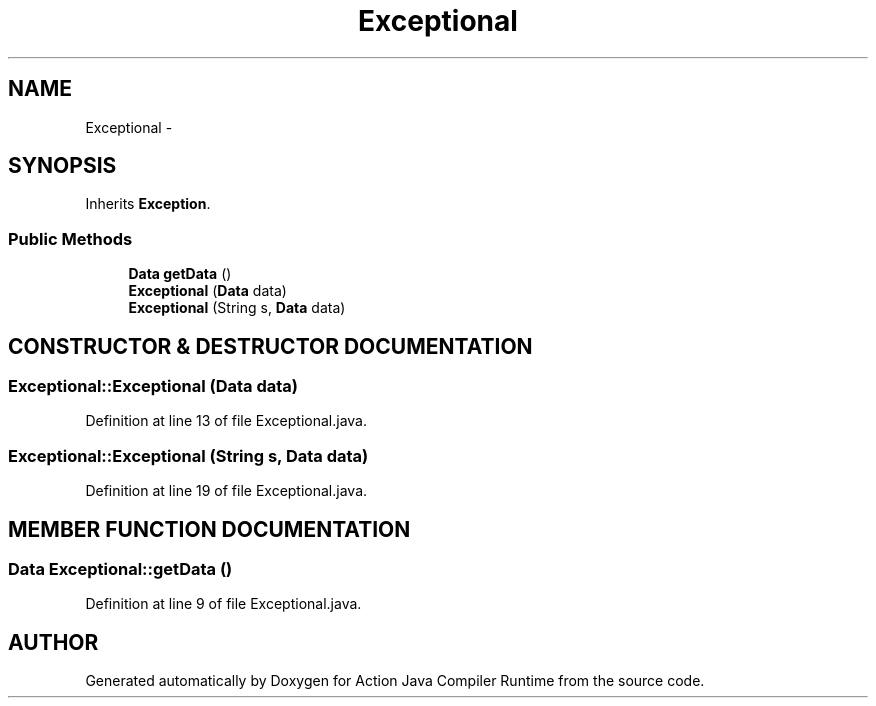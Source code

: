 .TH "Exceptional" 3 "13 Sep 2002" "Action Java Compiler Runtime" \" -*- nroff -*-
.ad l
.nh
.SH NAME
Exceptional \- 
.SH SYNOPSIS
.br
.PP
Inherits \fBException\fP.
.PP
.SS "Public Methods"

.in +1c
.ti -1c
.RI "\fBData\fP \fBgetData\fP ()"
.br
.ti -1c
.RI "\fBExceptional\fP (\fBData\fP data)"
.br
.ti -1c
.RI "\fBExceptional\fP (String s, \fBData\fP data)"
.br
.in -1c
.SH "CONSTRUCTOR & DESTRUCTOR DOCUMENTATION"
.PP 
.SS "Exceptional::Exceptional (\fBData\fP data)"
.PP
Definition at line 13 of file Exceptional.java.
.SS "Exceptional::Exceptional (String s, \fBData\fP data)"
.PP
Definition at line 19 of file Exceptional.java.
.SH "MEMBER FUNCTION DOCUMENTATION"
.PP 
.SS "\fBData\fP Exceptional::getData ()"
.PP
Definition at line 9 of file Exceptional.java.

.SH "AUTHOR"
.PP 
Generated automatically by Doxygen for Action Java Compiler Runtime from the source code.